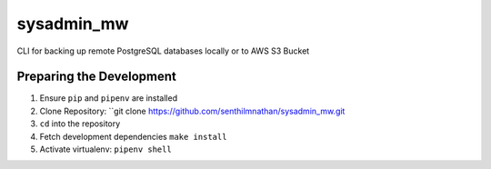 sysadmin_mw
===========

CLI for backing up remote PostgreSQL databases locally or to AWS S3 Bucket

Preparing the Development
-------------------------

1. Ensure ``pip`` and ``pipenv`` are installed
2. Clone Repository: ``git clone https://github.com/senthilmnathan/sysadmin_mw.git
3. ``cd`` into the repository
4. Fetch development dependencies ``make install``
5. Activate virtualenv: ``pipenv shell``
